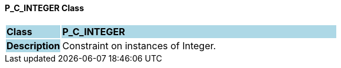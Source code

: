==== P_C_INTEGER Class

[cols="^1,2,3"]
|===
|*Class*
{set:cellbgcolor:lightblue}
2+^|*P_C_INTEGER*

|*Description*
{set:cellbgcolor:lightblue}
2+|Constraint on instances of Integer.
{set:cellbgcolor!}

|===
